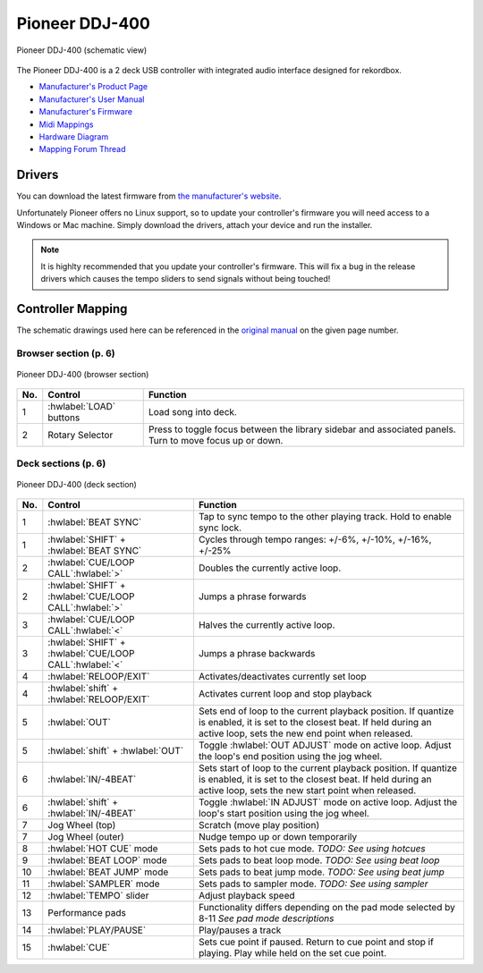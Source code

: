 Pioneer DDJ-400
===============

.. sectionauthor::
   jusko <justin.kourie@gmail.com>

.. figure:: ../../_static/controllers/pioneer_ddj_400.svg
   :align: center
   :width: 100%
   :figwidth: 100%
   :alt: Pioneer DDJ-400 (schematic view)
   :figclass: pretty-figures

   Pioneer DDJ-400 (schematic view)

The Pioneer DDJ-400 is a 2 deck USB controller with integrated audio interface designed for rekordbox.

- `Manufacturer's Product Page <https://www.pioneerdj.com/en-us/product/controller/ddj-400/black/overview/>`__
- `Manufacturer's User Manual <http://docs.pioneerdj.com/Manuals/DDJ_400_DRI1551A_manual/>`__
- `Manufacturer's Firmware <https://www.pioneerdj.com/en/support/software/controller/ddj-400/>`__
- `Midi Mappings <https://www.pioneerdj.com/-/media/pioneerdj/software-info/controller/ddj-400/ddj-400_midi_message_list_e1.pdf>`__
- `Hardware Diagram <https://www.pioneerdj.com/-/media/pioneerdj/software-info/controller/ddj-400/ddj-400_hardwarediagram_rekordboxdj_e1.pdf?la=en-us>`__
- `Mapping Forum Thread <https://mixxx.org/forums/viewtopic.php?f=7&t=12113>`__

.. versionadded:: 2.3.0

Drivers
-------

You can download the latest firmware from
`the manufacturer's website <https://www.pioneerdj.com/en/support/software/controller/ddj-400/>`__.

Unfortunately Pioneer offers no Linux support, so to update your controller's
firmware you will need access to a Windows or Mac machine. Simply download the
drivers, attach your device and run the installer.

.. note:: It is highlty recommended that you update your controller's firmware.
          This will fix a bug in the release drivers which causes the tempo
          sliders to send signals without being touched!

Controller Mapping
------------------

The schematic drawings used here can be referenced in the
`original manual <http://docs.pioneerdj.com/Manuals/DDJ_400_DRI1551A_manual/>`__
on the given page number.

Browser section (p. 6)
~~~~~~~~~~~~~~~~~~~~~~

.. figure:: ../../_static/controllers/pioneer_ddj_400_browser.svg
   :align: center
   :width: 50%
   :figwidth: 100%
   :alt: Pioneer DDJ-400 (browser section)
   :figclass: pretty-figures

   Pioneer DDJ-400 (browser section)

========  ==================================================  ==========================================
No.       Control                                             Function
========  ==================================================  ==========================================
1         :hwlabel:`LOAD` buttons                             Load song into deck.
2         Rotary Selector                                     Press to toggle focus between the library sidebar and associated panels. Turn to move focus up or down.
========  ==================================================  ==========================================

Deck sections (p. 6)
~~~~~~~~~~~~~~~~~~~~

.. figure:: ../../_static/controllers/pioneer_ddj_400_deck.svg
   :align: center
   :width: 65%
   :figwidth: 100%
   :alt: Pioneer DDJ-400 (deck section)
   :figclass: pretty-figures

   Pioneer DDJ-400 (deck section)

====  =======================================================  ======================================================================
No.   Control                                                  Function
====  =======================================================  ======================================================================
1     :hwlabel:`BEAT SYNC`                                     Tap to sync tempo to the other playing track. Hold to enable sync lock.
1     :hwlabel:`SHIFT` + :hwlabel:`BEAT SYNC`                  Cycles through tempo ranges: +/-6%, +/-10%, +/-16%, +/-25%
2     :hwlabel:`CUE/LOOP CALL`:hwlabel:`>`                     Doubles the currently active loop.
2     :hwlabel:`SHIFT` + :hwlabel:`CUE/LOOP CALL`:hwlabel:`>`  Jumps a phrase forwards
3     :hwlabel:`CUE/LOOP CALL`:hwlabel:`<`                     Halves the currently active loop.
3     :hwlabel:`SHIFT` + :hwlabel:`CUE/LOOP CALL`:hwlabel:`<`  Jumps a phrase backwards
4     :hwlabel:`RELOOP/EXIT`                                   Activates/deactivates currently set loop
4     :hwlabel:`shift` + :hwlabel:`RELOOP/EXIT`                Activates current loop and stop playback
5     :hwlabel:`OUT`                                           Sets end of loop to the current playback position.
                                                               If quantize is enabled, it is set to the closest beat.
                                                               If held during an active loop, sets the new end point when released.
5     :hwlabel:`shift` + :hwlabel:`OUT`                        Toggle :hwlabel:`OUT ADJUST` mode on active loop. Adjust the loop's end position using the jog wheel.
6     :hwlabel:`IN/-4BEAT`                                     Sets start of loop to the current playback position. If quantize is enabled, it is set to the closest beat.
                                                               If held during an active loop, sets the new start point when released.
6     :hwlabel:`shift` + :hwlabel:`IN/-4BEAT`                  Toggle :hwlabel:`IN ADJUST` mode on active loop. Adjust the loop's start position using the jog wheel.
7     Jog Wheel (top)                                          Scratch (move play position)
7     Jog Wheel (outer)                                        Nudge tempo up or down temporarily
8     :hwlabel:`HOT CUE` mode                                  Sets pads to hot cue mode. *TODO: See using hotcues*
9     :hwlabel:`BEAT LOOP` mode                                Sets pads to beat loop mode. *TODO: See using beat loop*
10    :hwlabel:`BEAT JUMP` mode                                Sets pads to beat jump mode. *TODO: See using beat jump*
11    :hwlabel:`SAMPLER` mode                                  Sets pads to sampler mode. *TODO: See using sampler*
12    :hwlabel:`TEMPO` slider                                  Adjust playback speed
13    Performance pads                                         Functionality differs depending on the pad mode selected by 8-11 *See pad mode descriptions*
14    :hwlabel:`PLAY/PAUSE`                                    Play/pauses a track
15    :hwlabel:`CUE`                                           Sets cue point if paused. Return to cue point and stop if playing. Play while held on the set cue point.
====  =======================================================  ======================================================================

